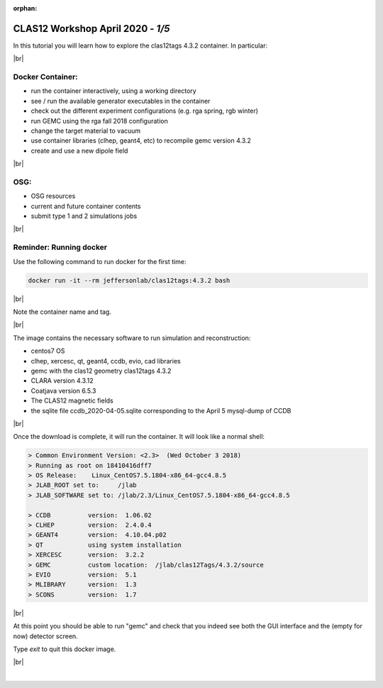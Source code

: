 :orphan:


.. |br| raw:: html

   <br>

==================================
CLAS12 Workshop April 2020 - *1/5*
==================================

In this tutorial you will learn how to explore the clas12tags 4.3.2 container. In particular:

|br|

Docker Container:
^^^^^^^^^^^^^^^^^

- run the container interactively, using a working directory
- see / run the available generator executables in the container
- check out the different experiment configurations (e.g. rga spring, rgb winter)
- run GEMC using the rga fall 2018 configuration
- change the target material to vacuum
- use container libraries (clhep, geant4, etc) to recompile gemc version 4.3.2
- create and use a new dipole field

|br|

OSG:
^^^^

- OSG resources
- current and future container contents
- submit type 1 and 2 simulations jobs


|br|

Reminder: Running docker
^^^^^^^^^^^^^^^^^^^^^^^^


Use the following command to run docker for the first time:

.. code-block:: ruby

 docker run -it --rm jeffersonlab/clas12tags:4.3.2 bash

|br|

Note the container name and tag.



|br|


The image contains the necessary software to run simulation and reconstruction:

- centos7 OS
- clhep, xercesc, qt, geant4, ccdb, evio, cad libraries
- gemc with the clas12 geometry clas12tags 4.3.2
- CLARA version 4.3.12
- Coatjava version 6.5.3
- The CLAS12 magnetic fields
- the sqlite file ccdb_2020-04-05.sqlite corresponding to the April 5 mysql-dump of CCDB

|br|

Once the download is complete, it will run the container. It will look like a normal shell:

.. code-block:: text

 > Common Environment Version: <2.3>  (Wed October 3 2018)
 > Running as root on 18410416dff7
 > OS Release:    Linux_CentOS7.5.1804-x86_64-gcc4.8.5
 > JLAB_ROOT set to:     /jlab
 > JLAB_SOFTWARE set to: /jlab/2.3/Linux_CentOS7.5.1804-x86_64-gcc4.8.5

 > CCDB 	 version:  1.06.02
 > CLHEP 	 version:  2.4.0.4
 > GEANT4 	 version:  4.10.04.p02
 > QT   	 using system installation
 > XERCESC 	 version:  3.2.2
 > GEMC 	 custom location:  /jlab/clas12Tags/4.3.2/source
 > EVIO 	 version:  5.1
 > MLIBRARY 	 version:  1.3
 > SCONS 	 version:  1.7


|br|

At this point you should be able to run "gemc" and check that you indeed see both the GUI interface and the
(empty for now) detector screen.

Type `exit` to quit this docker image.

|br|






|

.. image:: ../next.png
	:target: 	p2.html
	:align: right

